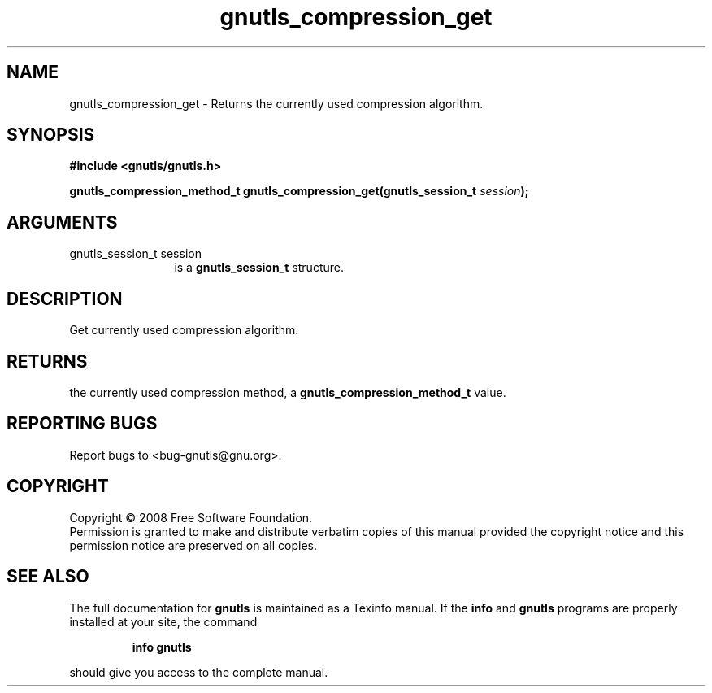 .\" DO NOT MODIFY THIS FILE!  It was generated by gdoc.
.TH "gnutls_compression_get" 3 "2.6.4" "gnutls" "gnutls"
.SH NAME
gnutls_compression_get \- Returns the currently used compression algorithm.
.SH SYNOPSIS
.B #include <gnutls/gnutls.h>
.sp
.BI "gnutls_compression_method_t gnutls_compression_get(gnutls_session_t " session ");"
.SH ARGUMENTS
.IP "gnutls_session_t session" 12
is a \fBgnutls_session_t\fP structure.
.SH "DESCRIPTION"
Get currently used compression algorithm.
.SH "RETURNS"
the currently used compression method, a
\fBgnutls_compression_method_t\fP value.
.SH "REPORTING BUGS"
Report bugs to <bug-gnutls@gnu.org>.
.SH COPYRIGHT
Copyright \(co 2008 Free Software Foundation.
.br
Permission is granted to make and distribute verbatim copies of this
manual provided the copyright notice and this permission notice are
preserved on all copies.
.SH "SEE ALSO"
The full documentation for
.B gnutls
is maintained as a Texinfo manual.  If the
.B info
and
.B gnutls
programs are properly installed at your site, the command
.IP
.B info gnutls
.PP
should give you access to the complete manual.

